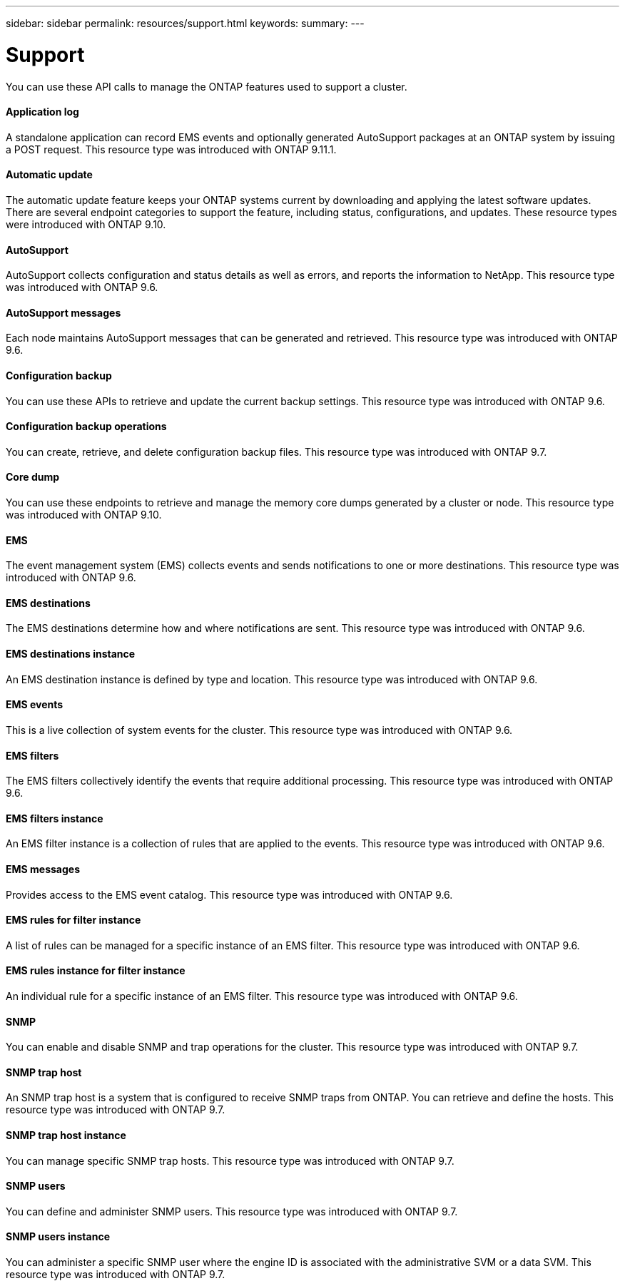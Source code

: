 ---
sidebar: sidebar
permalink: resources/support.html
keywords:
summary:
---

= Support
:hardbreaks:
:nofooter:
:icons: font
:linkattrs:
:imagesdir: ../media/

[.lead]
You can use these API calls to manage the ONTAP features used to support a cluster.

==== Application log

A standalone application can record EMS events and optionally generated AutoSupport packages at an ONTAP system by issuing a POST request. This resource type was introduced with ONTAP 9.11.1.

==== Automatic update

The automatic update feature keeps your ONTAP systems current by downloading and applying the latest software updates. There are several endpoint categories to support the feature, including status, configurations, and updates. These resource types were introduced with ONTAP 9.10.

==== AutoSupport

AutoSupport collects configuration and status details as well as errors, and reports the information to NetApp. This resource type was introduced with ONTAP 9.6.

==== AutoSupport messages

Each node maintains AutoSupport messages that can be generated and retrieved. This resource type was introduced with ONTAP 9.6.

==== Configuration backup

You can use these APIs to retrieve and update the current backup settings. This resource type was introduced with ONTAP 9.6.

==== Configuration backup operations

You can create, retrieve, and delete configuration backup files. This resource type was introduced with ONTAP 9.7.

==== Core dump

You can use these endpoints to retrieve and manage the memory core dumps generated by a cluster or node. This resource type was introduced with ONTAP 9.10.

==== EMS

The event management system (EMS) collects events and sends notifications to one or more destinations. This resource type was introduced with ONTAP 9.6.

==== EMS destinations

The EMS destinations determine how and where notifications are sent. This resource type was introduced with ONTAP 9.6.

==== EMS destinations instance

An EMS destination instance is defined by type and location. This resource type was introduced with ONTAP 9.6.

==== EMS events

This is a live collection of system events for the cluster. This resource type was introduced with ONTAP 9.6.

==== EMS filters

The EMS filters collectively identify the events that require additional processing. This resource type was introduced with ONTAP 9.6.

==== EMS filters instance

An EMS filter instance is a collection of rules that are applied to the events. This resource type was introduced with ONTAP 9.6.

==== EMS messages

Provides access to the EMS event catalog. This resource type was introduced with ONTAP 9.6.

==== EMS rules for filter instance

A list of rules can be managed for a specific instance of an EMS filter. This resource type was introduced with ONTAP 9.6.

==== EMS rules instance for filter instance

An individual rule for a specific instance of an EMS filter. This resource type was introduced with ONTAP 9.6.

==== SNMP

You can enable and disable SNMP and trap operations for the cluster. This resource type was introduced with ONTAP 9.7.

==== SNMP trap host

An SNMP trap host is a system that is configured to receive SNMP traps from ONTAP. You can retrieve and define the hosts. This resource type was introduced with ONTAP 9.7.

==== SNMP trap host instance

You can manage specific SNMP trap hosts. This resource type was introduced with ONTAP 9.7.

==== SNMP users

You can define and administer SNMP users. This resource type was introduced with ONTAP 9.7.

==== SNMP users instance

You can administer a specific SNMP user where the engine ID is associated with the administrative SVM or a data SVM. This resource type was introduced with ONTAP 9.7.

